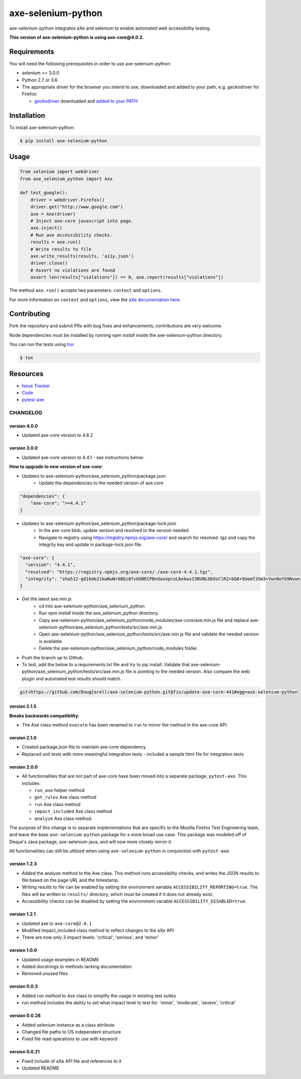 axe-selenium-python
====================

axe-selenium-python integrates aXe and selenium to enable automated web accessibility testing.

**This version of axe-selenium-python is using axe-core@4.0.2.**

.. image:: https://img.shields.io/badge/license-MPL%202.0-blue.svg
   :target: https://github.com/mozilla-services/axe-selenium-python/blob/master/LICENSE.txt
   :alt: License
.. image:: https://img.shields.io/pypi/v/axe-selenium-python.svg
   :target: https://pypi.org/project/axe-selenium-python/
   :alt: PyPI
.. image:: https://img.shields.io/travis/mozilla-services/axe-selenium-python.svg
   :target: https://travis-ci.org/mozilla-services/axe-selenium-python
   :alt: Travis
.. image:: https://img.shields.io/github/issues-raw/mozilla-services/axe-selenium-python.svg
   :target: https://github.com/mozilla-services/axe-selenium-python/issues
   :alt: Issues
.. image:: https://api.dependabot.com/badges/status?host=github&repo=mozilla-services/axe-selenium-python
   :target: https://dependabot.com
   :alt: Dependabot
.. image:: https://coveralls.io/repos/github/mozilla-services/axe-selenium-python/badge.svg?branch=master
   :target: https://coveralls.io/github/mozilla-services/axe-selenium-python?branch=master
   :alt: Coveralls



Requirements
------------

You will need the following prerequisites in order to use axe-selenium-python:

- selenium >= 3.0.0
- Python 2.7 or 3.6
- The appropriate driver for the browser you intend to use, downloaded and added to your path, e.g. geckodriver for Firefox:

  - `geckodriver <https://github.com/mozilla/geckodriver/releases>`_ downloaded and `added to your PATH <https://stackoverflow.com/questions/40208051/selenium-using-python-geckodriver-executable-needs-to-be-in-path#answer-40208762>`_

Installation
------------

To install axe-selenium-python:

.. code-block:: bash

  $ pip install axe-selenium-python


Usage
------

.. code-block:: python

  from selenium import webdriver
  from axe_selenium_python import Axe

  def test_google():
      driver = webdriver.Firefox()
      driver.get("http://www.google.com")
      axe = Axe(driver)
      # Inject axe-core javascript into page.
      axe.inject()
      # Run axe accessibility checks.
      results = axe.run()
      # Write results to file
      axe.write_results(results, 'a11y.json')
      driver.close()
      # Assert no violations are found
      assert len(results["violations"]) == 0, axe.report(results["violations"])

The method ``axe.run()`` accepts two parameters: ``context`` and ``options``.

For more information on ``context`` and ``options``, view the `aXe documentation here <https://github.com/dequelabs/axe-core/blob/master/doc/API.md#parameters-axerun>`_.

Contributing
------------

Fork the repository and submit PRs with bug fixes and enhancements;
contributions are very welcome.

Node dependencies must be installed by running `npm install` inside the axe-selenium-python directory.

You can run the tests using
`tox <https://tox.readthedocs.io/en/latest/>`_:

.. code-block:: bash

  $ tox

Resources
---------

- `Issue Tracker <http://github.com/mozilla-services/axe-selenium-python/issues>`_
- `Code <http://github.com/mozilla-services/axe-selenium-python/>`_
- `pytest-axe <http://github.com/mozilla-services/pytest-axe/>`_

CHANGELOG
^^^^^^^^^^^^^^

version 4.0.0
*************
- Updated axe-core version to 4.6.2

version 3.0.0
*************
- Updated axe-core version to 4.4.1 - see instructions below:

**How to upgrade to new version of axe-core**:

- Updates to axe-selenium-python/axe_selenium_python/package.json 
   - Update the dependencies to the needed version of axe core

.. code-block:: bash

    "dependencies": {
        "axe-core": ">=4.4.1"
    }

- Updates to axe-selenium-python/axe_selenium_python/package-lock.json
   - In the axe-core blob, update version and resolved to the version needed.
   - Navigate to registry using https://registry.npmjs.org/axe-core/ and search for resolved .tgz and copy the integrity key and update in package-lock.json file.

.. code-block:: bash

    "axe-core": {
      "version": "4.4.1",
      "resolved": "https://registry.npmjs.org/axe-core/-/axe-core-4.4.1.tgz",
      "integrity": "sha512-gd1kmb21kwNuWr6BQz8fv6GNECPBnUasepcoLbekws23NVBLODdsClRZ+bQ8+9Uomf3Sm3+Vwn0oYG9NvwnJCw=="
    }

- Get the latest axe.min.js
   - cd into axe-selenium-python/axe_selenium_python
   - Run `npm install` inside the axe_selenium_python directory.
   - Copy axe-selenium-python/axe_selenium_python/node_modules/axe-core/axe.min.js file and replace axe-selenium-python/axe_selenium_python/tests/src/axe.min.js.
   - Open axe-selenium-python/axe_selenium_python/tests/src/axe.min.js file and validate the needed version is available.
   - Delete the axe-selenium-python/axe_selenium_python/node_modules folder.
   
- Push the branch up to Github.
- To test, add the below to a requirements.txt file and try to pip install. Validate that axe-selenium-python/axe_selenium_python/tests/src/axe.min.js file is pointing to the needed version. Also compare the web plugin and automated test results should match.

.. code-block:: bash

    git+https://github.com/DougCorell/axe-selenium-python.git@fix/update-axe-core-441#egg=axe-selenium-python


version 2.1.5
*************
**Breaks backwards compatibility**:

- The Axe class method ``execute`` has been renamed to ``run`` to mirror the method in the axe-core API.

version 2.1.0
**************
- Created package.json file to maintain axe-core dependency
- Replaced unit tests with more meaningful integration tests
  - included a sample html file for integration tests

version 2.0.0
**************
- All functionalities that are not part of axe-core have been moved into a separate package, ``pytest-axe``. This includes:

  - ``run_axe`` helper method
  - ``get_rules`` Axe class method
  - ``run`` Axe class method
  - ``impact_included`` Axe class method
  - ``analyze`` Axe class method.

The purpose of this change is to separate implementations that are specific to the Mozilla Firefox Test Engineering team, and leave the base ``axe-selenium-python`` package for a more broad use case. This package was modeled off of Deque's Java package, axe-selenium-java, and will now more closely mirror it.

All functionalities can still be utilized when using ``axe-selenium-python`` in conjunction with ``pytest-axe``.

version 1.2.3
**************
- Added the analyze method to the Axe class. This method runs accessibility checks, and writes the JSON results to file based on the page URL and the timestamp.
- Writing results to file can be enabled by setting the environment variable ``ACCESSIBILITY_REPORTING=true``. The files will be written to ``results/`` directory, which must be created if it does not already exist.
- Accessibility checks can be disabled by setting the environment variable ``ACCESSIBILITY_DISABLED=true``.

version 1.2.1
**************
- Updated axe to ``axe-core@2.6.1``
- Modified impact_included class method to reflect changes to the aXe API:
- There are now only 3 impact levels: 'critical', 'serious', and 'minor'

version 1.0.0
**************
- Updated usage examples in README
- Added docstrings to methods lacking documentation
- Removed unused files

version 0.0.3
**************
- Added run method to Axe class to simplify the usage in existing test suites
- run method includes the ability to set what impact level to test for: 'minor', 'moderate', 'severe', 'critical'

version 0.0.28
****************
- Added selenium instance as a class attribute
- Changed file paths to OS independent structure
- Fixed file read operations to use with keyword


version 0.0.21
***************
- Fixed include of aXe API file and references to it
- Updated README
